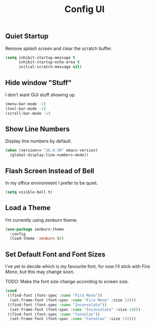#+TITLE: Config UI
#+OPTIONS: toc:2 num:nil ^:nil

** Quiet Startup
Remove /splash screen/ and clear the scratch buffer.
#+BEGIN_SRC emacs-lisp
(setq inhibit-startup-message t
      inhibit-startup-echo-area t
      initial-scratch-message nil)
#+END_SRC

** Hide window "Stuff"
I don’t want GUI stuff showing up.
#+BEGIN_SRC emacs-lisp
(menu-bar-mode -1)
(tool-bar-mode -1)
(scroll-bar-mode -1)
#+END_SRC

** Show Line Numbers
Display line numbers by default.
#+BEGIN_SRC emacs-lisp
(when (version<= "26.0.50" emacs-version)
  (global-display-line-numbers-mode))
#+END_SRC

** Flash Screen Instead of Bell
In my office environment I prefer to be quiet.
#+BEGIN_SRC emacs-lisp
(setq visible-bell t)
#+END_SRC

** Load a Theme
I’m currently using /zenburn/ theme.
#+BEGIN_SRC emacs-lisp
(use-package zenburn-theme
  :config
  (load-theme 'zenburn t))
#+END_SRC

** Set Default Font and Font Sizes
I’ve yet to decide which is my favourite font, for now I’ll stick with /Fira Mono/, but this may change soon.

TODO: Make the font size change according to screen size.
#+BEGIN_SRC emacs-lisp
(cond
 ((find-font (font-spec :name "Fira Mono"))
  (set-frame-font (font-spec :name "Fira Mono" :size 13)))
 ((find-font (font-spec :name "Inconsolata"))
  (set-frame-font (font-spec :name "Inconsolata" :size 14)))
 ((find-font (font-spec :name "Consolas"))
  (set-frame-font (font-spec :name "Consolas" :size 13))))
#+END_SRC
